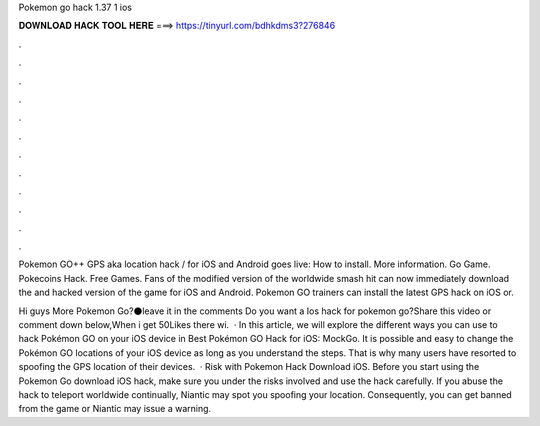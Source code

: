 Pokemon go hack 1.37 1 ios



𝐃𝐎𝐖𝐍𝐋𝐎𝐀𝐃 𝐇𝐀𝐂𝐊 𝐓𝐎𝐎𝐋 𝐇𝐄𝐑𝐄 ===> https://tinyurl.com/bdhkdms3?276846



.



.



.



.



.



.



.



.



.



.



.



.

Pokemon GO++ GPS aka location hack / for iOS and Android goes live: How to install. More information. Go Game. Pokecoins Hack. Free Games. Fans of the modified version of the worldwide smash hit can now immediately download the and hacked version of the game for iOS and Android. Pokemon GO trainers can install the latest GPS hack on iOS or.

Hi guys ️More Pokemon Go?⚫️leave it in the comments ️Do you want a Ios hack for pokemon go?Share this video or comment down below,When i get 50Likes there wi.  · In this article, we will explore the different ways you can use to hack Pokémon GO on your iOS device in Best Pokémon GO Hack for iOS: MockGo. It is possible and easy to change the Pokémon GO locations of your iOS device as long as you understand the steps. That is why many users have resorted to spoofing the GPS location of their devices.  · Risk with Pokemon Hack Download iOS. Before you start using the Pokemon Go download iOS hack, make sure you under the risks involved and use the hack carefully. If you abuse the hack to teleport worldwide continually, Niantic may spot you spoofing your location. Consequently, you can get banned from the game or Niantic may issue a warning.
